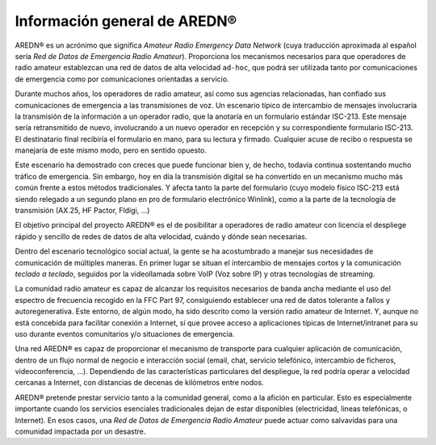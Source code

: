 ====================================
Información general de AREDN |trade|
====================================

AREDN |trade| es un acrónimo que significa *Amateur Radio Emergency Data Network* (cuya traducción aproximada al español sería *Red de Datos de Emergencia Radio Amateur*). Proporciona los mecanismos necesarios para que operadores de radio amateur establezcan una red de datos de alta velocidad ``ad-hoc``, que podrá ser utilizada tanto por comunicaciones de emergencia como por comunicaciones orientadas a servicio.

Durante muchos años, los operadores de radio amateur, así como sus agencias relacionadas, han confiado sus comunicaciones de emergencia a las transmisiones de voz. Un escenario típico de intercambio de mensajes involucraría la transmisión de la información a un operador radio, que la anotaría en un formulario estándar ISC-213. Este mensaje sería retransmitido de nuevo, involucrando a un nuevo operador en recepción y su correspondiente formulario ISC-213. El destinatario final recibiría el formulario en mano, para su lectura y firmado. Cualquier acuse de recibo o respuesta se manejaría de este mismo modo, pero en sentido opuesto.

Este escenario ha demostrado con creces que puede funcionar bien y, de hecho, todavía continua sostentando mucho tráfico de emergencia. Sin embargo, hoy en día la transmisión digital se ha convertido en un mecanismo mucho más común frente a estos métodos tradicionales. Y afecta tanto la parte del formulario (cuyo modelo físico ISC-213 está siendo relegado a un segundo plano en pro de formulario electrónico Winlink), como a la parte de la tecnología de transmisión (AX.25, HF Pactor, Fldigi, ...)

.. sidebar:: Nuestra misión

El objetivo principal del proyecto AREDN |trade| es el de posibilitar a operadores de radio amateur con licencia el despliege rápido y sencillo de redes de datos de alta velocidad, cuándo y dónde sean necesarias.

Dentro del escenario tecnológico social actual, la gente se ha acostumbrado a manejar sus necesidades de comunicación de múltiples maneras. En primer lugar se situan el intercambio de mensajes cortos y la comunicación *teclado a teclado*, seguidos por la videollamada sobre VoIP (Voz sobre IP) y otras tecnologías de streaming.

La comunidad radio amateur es capaz de alcanzar los requisitos necesarios de banda ancha mediante el uso del espectro de frecuencia recogido en la FFC Part 97, consiguiendo establecer una red de datos tolerante a fallos y autoregenerativa. Este entorno, de algún modo, ha sido descrito como la versión radio amateur de Internet. Y, aunque no está concebida para facilitar conexión a Internet, sí que provee acceso a aplicaciones típicas de Internet/intranet para su uso durante eventos comunitarios y/o situaciones de emergencia. 

Una red AREDN |trade| es capaz de proporcionar el mecanismo de transporte para cualquier aplicación de comunicación, dentro de un flujo normal de negocio e interacción social (email, chat, servicio telefónico, intercambio de ficheros, videoconferencia, ...). Dependiendo de las características particulares del despliegue, la red podría operar a velocidad cercanas a Internet, con distancias de decenas de kilómetros entre nodos.

AREDN |trade| pretende prestar servicio tanto a la comunidad general, como a la afición en particular. Esto es especialmente importante cuando los servicios esenciales tradicionales dejan de estar disponibles (electricidad, lineas telefónicas, o Internet). En esos casos, una *Red de Datos de Emergencia Radio Amateur* puede actuar como salvavidas para una comunidad impactada por un desastre.


.. |trade|  unicode:: U+00AE .. Registered Trademark SIGN
   :ltrim:
